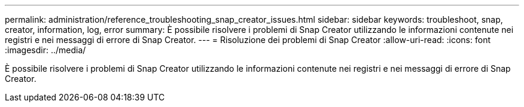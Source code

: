 ---
permalink: administration/reference_troubleshooting_snap_creator_issues.html 
sidebar: sidebar 
keywords: troubleshoot, snap, creator, information, log, error 
summary: È possibile risolvere i problemi di Snap Creator utilizzando le informazioni contenute nei registri e nei messaggi di errore di Snap Creator. 
---
= Risoluzione dei problemi di Snap Creator
:allow-uri-read: 
:icons: font
:imagesdir: ../media/


[role="lead"]
È possibile risolvere i problemi di Snap Creator utilizzando le informazioni contenute nei registri e nei messaggi di errore di Snap Creator.
